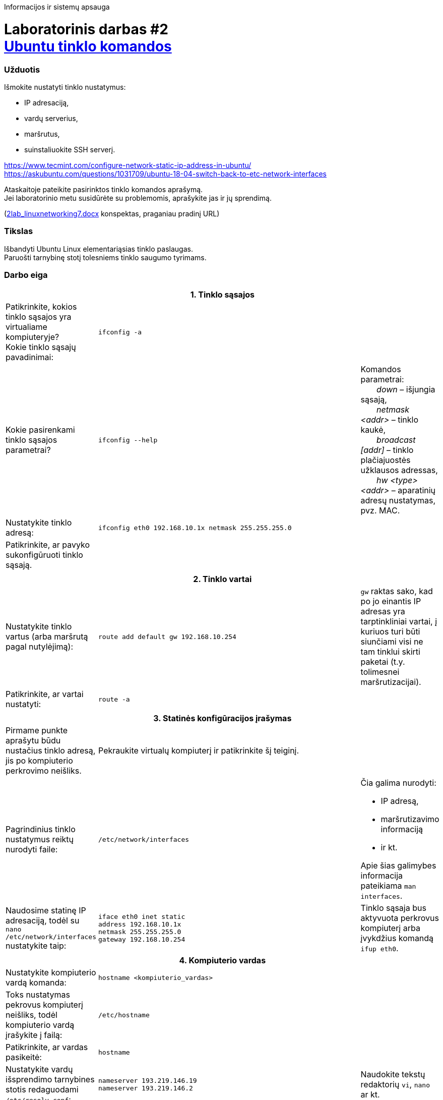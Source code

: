 Informacijos ir sistemų apsauga

# Laboratorinis darbas #2 +++<br />+++ https://moodle.garsva.lt/mod/assign/view.php?id=295&forceview=1[Ubuntu tinklo komandos]


### Užduotis
Išmokite nustatyti tinklo nustatymus: 

* IP adresaciją, 
* vardų serverius, 
* maršrutus, 
* suinstaliuokite SSH serverį.

https://www.tecmint.com/configure-network-static-ip-address-in-ubuntu/  +
https://askubuntu.com/questions/1031709/ubuntu-18-04-switch-back-to-etc-network-interfaces

Ataskaitoje pateikite pasirinktos tinklo komandos aprašymą.  +
Jei laboratorinio metu susidūrėte su problemomis, aprašykite jas ir jų sprendimą.

(https://moodle.garsva.lt/pluginfile.php/.../mod_assign/introattachment/0/2lab_linuxnetworking7.docx?forcedownload=1[2lab_linuxnetworking7.docx] konspektas, praganiau pradinį URL)


### Tikslas

Išbandyti Ubuntu Linux elementariąsias tinklo paslaugas.  +
Paruošti tarnybinę stotį tolesniems tinklo saugumo tyrimams.


### Darbo eiga

[cols=3]
|===


3+| +++<center>+++ *1. Tinklo sąsajos* +++</center>+++

  | Patikrinkite, kokios tinklo sąsajos yra virtualiame kompiuteryje?  +
    Kokie tinklo sąsajų pavadinimai:
  |`ifconfig -a`
  |

  | Kokie pasirenkami tinklo sąsajos parametrai?
  |`ifconfig --help`
  | Komandos parametrai:  +
{nbsp}{nbsp}{nbsp}{nbsp}{nbsp}{nbsp} _down_ – išjungia sąsają,  +
{nbsp}{nbsp}{nbsp}{nbsp}{nbsp}{nbsp} _netmask <addr>_ – tinklo kaukė,  +
{nbsp}{nbsp}{nbsp}{nbsp}{nbsp}{nbsp} _broadcast [addr]_ – tinklo plačiajuostės užklausos adressas,  +
{nbsp}{nbsp}{nbsp}{nbsp}{nbsp}{nbsp} _hw <type> <addr>_ – aparatinių adresų nustatymas, pvz. MAC.

  | Nustatykite tinklo adresą:
  |`ifconfig eth0 192.168.10.1x netmask 255.255.255.0`
  |

  | Patikrinkite, ar pavyko sukonfigūruoti tinklo sąsają.
  |
  |


3+| 
3+| +++<center>+++ *2. Tinklo vartai* +++</center>+++

  | Nustatykite tinklo vartus (arba maršrutą pagal nutylėjimą): 
  |`route add default gw 192.168.10.254`
  | `gw` raktas sako, kad po jo einantis IP adresas yra tarptinkliniai vartai, į kuriuos turi būti siunčiami visi ne tam tinklui skirti paketai (t.y. tolimesnei maršrutizacijai).

  | Patikrinkite, ar vartai nustatyti:
  |`route -a`
  |


3+| 
3+| +++<center>+++ *3. Statinės konfigūracijos įrašymas* +++</center>+++

  | Pirmame punkte aprašytu būdu nustačius tinklo adresą, jis po kompiuterio perkrovimo neišliks.
  |    Pekraukite virtualų kompiuterį ir patikrinkite šį teiginį.
  |

  | Pagrindinius tinklo nustatymus reiktų nurodyti faile:
  |`/etc/network/interfaces` 
 a| Čia galima nurodyti: 
 
    * IP adresą,
    * maršrutizavimo informaciją
    * ir kt.  +
    
Apie šias galimybes informacija pateikiama `man interfaces`.

  | Naudosime statinę IP adresaciją, todėl su `nano /etc/network/interfaces` nustatykite taip:
 a| 
```
iface eth0 inet static
address 192.168.10.1x
netmask 255.255.255.0
gateway 192.168.10.254
```
  | Tinklo sąsaja bus aktyvuota perkrovus kompiuterį arba įvykdžius komandą `ifup eth0`.


3+| +++<center>+++ *4. Kompiuterio vardas* +++</center>+++

  | Nustatykite kompiuterio vardą komanda:
  |`hostname <kompiuterio_vardas>`
  |

  | Toks nustatymas pekrovus kompiuterį neišliks, todėl kompiuterio vardą įrašykite į failą:
  |`/etc/hostname`
  |
  
  | Patikrinkite, ar vardas pasikeitė:
  |`hostname`
  |
  
  | Nustatykite vardų išsprendimo tarnybines stotis redaguodami `/etc/resolv.conf`:
 a|
```
nameserver 193.219.146.19
nameserver 193.219.146.2
```
   | Naudokite tekstų redaktorių `vi`, `nano` ar kt.

3+a| Yra du būdai nustatyti vardų išsprendimo tarnybines stotis:

* rankiniu būdu redaguojant `/etc/resolv.conf` (`man resolv.conf`)
* arba naudojant `resolvconf` komandą.

Jei naudojama `resolvconf` komanda, galinti dinamiškai redagoti vardų išsprendimo informaciją, `/etc/resolv.conf` pakeičiamas simboline nuoroda į `/etc/resolvconf/run/resolv.conf`.

Jei naudojamas `resolvconf`, rankiniu būdu redaguoti `resolv.conf` failo nereiktų, nes šis bus perrašytas.  +

Jei reikia įtraukti statinį įrašą, reiktų tai padaryti `/etc/network/interfaces` faile, pvz.:  +
`dns-nameservers  12.34.56.78  12.34.56.79`


3+| +++<center>+++ *5. Statiniai maršrutai* +++</center>+++

  | Nustatykite maršrutą į hipotetinį tinklą per kaimyninį kompiuterį:
  |`route add -net 172.18.x.0 netmask 255.255.255.0 gw 192.168.10.(1x-1)`
  | Raktas `-net` reiškia, kad tai maršrutas į visą tinklą.

    O raktas `-host` reikštų, kad maršrutas skirtas konkrečiam tinklo mazgui.

  | Išbandykite jį:
  |`traceroute 172.18.x.1`
  |


3+| 
3+| +++<center>+++ *6. Vidaus vardų sąsajos* +++</center>+++

  | Aprašykite reikalingas vidaus vardų sąsajas su IP adresais faile:
  |`/etc/hosts` 
  | Čia galima statiškai užduoti tinklo mazgų vardus.

  | Papildykite šį failą kaimyninio kompiuterio IP adresu su vardu `kaimynas`:
 a|
```
192.168.10.(1x-1)  kaimynas
```
  | 

  | Išbandykite, ar išsprendžia nustatytą vardą:
  |`ping kaimynas`
  |


3+| +++<center>+++ *7. Keli tinklo adresai vienai plokštei* +++</center>+++

  | Tinklo plokštė gali turėti kelis pilnaverčius tinklo adresus (_alias_). Nustatykite antrąjį adresą tinklo plokštei:
  |`ifconfig eth0:1 10.10.10.x/24`
  |

  | Patikrinkite, ar adresas nusistatė:
  |`ifconfig -a`
  |

  | Išbandykite, ar šis funkcionuoja siųsdami `ping` užklausas kaimyno kompiuterio antrajam IP adresui.
  |
  |


3+| +++<center>+++ *8. Programinės įrangos valdymas* +++</center>+++

  | Ubuntu Linux turi patogią ir efektyvią programinės įrangos valdymo priemonę `apt-get`. Peržiūrėkite šaltinių sąrašą:
  |`cat /etc/apt/sources.list`
  |

  | Susipažinkite su `apt-get` raktais:
  |`apt-get --help`
  |
  
  | Perskaitykite šio įrankio aprašymą:
  | https://web.archive.org/web/20090321133431/https://ubuntu.lt/render/Articles;aid,39[http://ubuntu.lt/render/Articles;aid,39]
  |
  
  | Atnaujinkite programų sąrašus:
  |`apt-get update`
  |
  
  | Instaliuokite tinklo skenerį `nmap`:
  |`apt-get install nmap`
  | Instaliavimo metu gali tekti atnaujinti kelias bibliotekas.


3+| +++<center>+++ *9. Įrankis `nmap`* +++</center>+++

  | Susipažinkite su `nmap` galimybėmis:
  |`man nmap`
  |
  
  | Skenuokite kaimyninį kompiuterį:
  |`nmap -sS -O 192.168.10.(1x-1)`
  |
  
  | Išsiaiškinkite, ką reiškia gautas atsakymas.
  |
  |


3+| +++<center>+++ *10. Žiniatinklio paslauga ir klientas* +++</center>+++

  | Instaliuokite tekstinę žiniatinklio naršyklę `links`:
  |`apt-get install links`
  |
  
  | ... ir žiniatinklio paslaugą su duomenų baze ir kitais įrankiais, kurie bus reikalingi tolimesniuose darbuose
 a| 
```
apt-get install apache-ssl apache-common libapache-mod-php4 \
  mysql-server mysql-common mysql-client php4-mysql \
  libnet1 libnet1-dev libpcre3 libpcre3-dev autoconf automake1.9 \
  libpcap0.8 libpcap0.8-dev libmysqlclient15-dev \
  php4-gd php4-pear libphp-adodb vim gcc make \
  php4-cli libtool libssl-dev gcc-4.1 g++
```
  |
  
  | Ką reiškia naudojamas `\` simbolis ?
  |
  |


3+| +++<center>+++ *11. Žiniatinklio konfigūravimas* +++</center>+++

  | Peržiūrėkite konfigūracinį failą:
  |`cat /etc/apache-ssl/httpd.conf`
  |
  
2+| Iš kokių dalių jis susideda? 
    Kaip nustatoma kokius puslapius reikia atversti kreipiantis į žiniatinklio serverį?
  |
  
  | Šakninėje serverio dokumentų direktorijoje sukurkite žiniatinklio failą:
 a|
```
cd /var/www
echo "<html> kompiuterio vardas <html>" > index.php
```
  |
  
  | Išbandykite, ar atidaromas jūsų žiniatinklio puslapis naudoodamiesi kompiuterio naršykle.
  |
  | Atkreipkite dėmesį, kad naudojamas saugus žiniatinklio protokolas `https`


3+| +++<center>+++ *12. Vykdomi procesai* +++</center>+++

  | Peržiūrėkite kompiuteryje vykdomus procesus:
  |`ps -aux`
  |
  
  | Kokios komandos `ps` galimybės?
  |`man ps`
  |
  
  | Pažiūrėkite, kokie procesai daugiausia naudoja kompiuterio resursus: 
  |`top`
  | Iš atsidariusio lango išeikite naudodami `q`
  
  | Išsiaiškinkite, ką rodo `top` komanda:
  |`man top`
  |
  
3+| +++<center>+++ *13. Prievadų skenavimas* +++</center>+++

2+| Skenuokite kaimyno kompiuterio atvirus prievadus.  +
    Kaip pasikeitė situacija nuo pirmojo skenavimo?
  |
  |

|===


### Ataskaitos turinys

. Darbo tikslas
. Trumpas atlikto darbo aprašymas ir atsakymai į klausimus
. Duotosios Linux komandos aprašymas
. Viso darbo išvados
